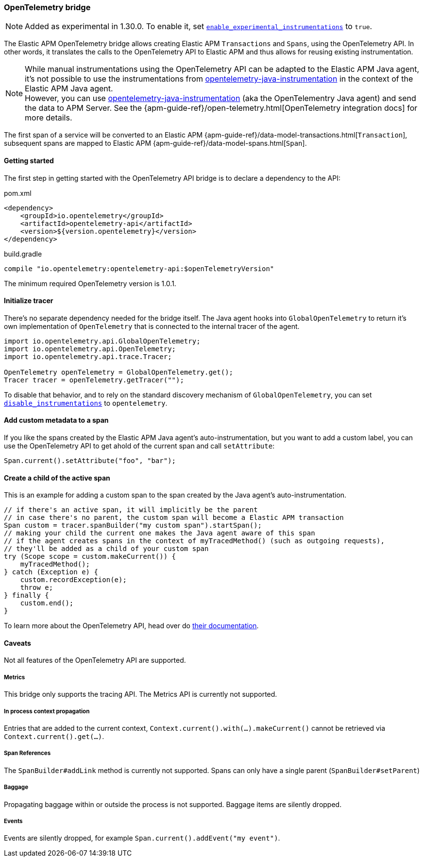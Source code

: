 ifdef::env-github[]
NOTE: For the best reading experience,
please view this documentation at https://www.elastic.co/guide/en/apm/agent/java[elastic.co]
endif::[]

[[opentelementry-bridge]]
=== OpenTelemetry bridge

NOTE: Added as experimental in 1.30.0.
To enable it, set <<config-enable-experimental-instrumentations, `enable_experimental_instrumentations`>> to `true`.

The Elastic APM OpenTelemetry bridge allows creating Elastic APM `Transactions` and `Spans`,
using the OpenTelemetry API.
In other words,
it translates the calls to the OpenTelemetry API to Elastic APM and thus allows for reusing existing instrumentation.

NOTE: While manual instrumentations using the OpenTelemetry API can be adapted to the Elastic APM Java agent, it's not possible to use the instrumentations from
https://github.com/open-telemetry/opentelemetry-java-instrumentation[opentelemetry-java-instrumentation] in the context of the Elastic APM Java agent. +
However, you can use https://github.com/open-telemetry/opentelemetry-java-instrumentation[opentelemetry-java-instrumentation] (aka the OpenTelementry Java agent)
and send the data to APM Server.
See the {apm-guide-ref}/open-telemetry.html[OpenTelemetry integration docs] for more details.

The first span of a service will be converted to an Elastic APM
{apm-guide-ref}/data-model-transactions.html[`Transaction`],
subsequent spans are mapped to Elastic APM
{apm-guide-ref}/data-model-spans.html[`Span`].

[float]
[[otel-getting-started]]
==== Getting started
The first step in getting started with the OpenTelemetry API bridge is to declare a dependency to the API:

[source,xml]
.pom.xml
----
<dependency>
    <groupId>io.opentelemetry</groupId>
    <artifactId>opentelemetry-api</artifactId>
    <version>${version.opentelemetry}</version>
</dependency>
----

[source,groovy]
.build.gradle
----
compile "io.opentelemetry:opentelemetry-api:$openTelemetryVersion"
----

The minimum required OpenTelemetry version is 1.0.1.

[float]
[[otel-init-tracer]]
==== Initialize tracer

There's no separate dependency needed for the bridge itself.
The Java agent hooks into `GlobalOpenTelemetry` to return it's own implementation of `OpenTelemetry`
that is connected to the internal tracer of the agent.

[source,java]
----
import io.opentelemetry.api.GlobalOpenTelemetry;
import io.opentelemetry.api.OpenTelemetry;
import io.opentelemetry.api.trace.Tracer;

OpenTelemetry openTelemetry = GlobalOpenTelemetry.get();
Tracer tracer = openTelemetry.getTracer("");

----

To disable that behavior,
and to rely on the standard discovery mechanism of `GlobalOpenTelemetry`,
you can set <<config-disable-instrumentations, `disable_instrumentations`>> to `opentelemetry`.

[float]
[[otel-set-attribute]]
==== Add custom metadata to a span

If you like the spans created by the Elastic APM Java agent's auto-instrumentation,
but you want to add a custom label,
you can use the OpenTelemetry API to get ahold of the current span and call `setAttribute`:

[source,java]
----
Span.current().setAttribute("foo", "bar");
----

[float]
[[otel-create-transaction-span]]
==== Create a child of the active span

This is an example for adding a custom span to the span created by the Java agent's auto-instrumentation.

[source,java]
----
// if there's an active span, it will implicitly be the parent
// in case there's no parent, the custom span will become a Elastic APM transaction
Span custom = tracer.spanBuilder("my custom span").startSpan();
// making your child the current one makes the Java agent aware of this span
// if the agent creates spans in the context of myTracedMethod() (such as outgoing requests),
// they'll be added as a child of your custom span
try (Scope scope = custom.makeCurrent()) {
    myTracedMethod();
} catch (Exception e) {
    custom.recordException(e);
    throw e;
} finally {
    custom.end();
}
----

To learn more about the OpenTelemetry API,
head over do https://opentelemetry.io/docs/java/manual_instrumentation/[their documentation].

[float]
[[otel-caveats]]
==== Caveats
Not all features of the OpenTelemetry API are supported.

[float]
[[otel-metrics]]
===== Metrics
This bridge only supports the tracing API.
The Metrics API is currently not supported.

[float]
[[otel-propagation]]
===== In process context propagation
Entries that are added to the current context,
`Context.current().with(...).makeCurrent()` cannot be retrieved via `Context.current().get(...)`.

[float]
[[otel-references]]
===== Span References
The `SpanBuilder#addLink` method is currently not supported.
Spans can only have a single parent (`SpanBuilder#setParent`)

[float]
[[otel-baggage]]
===== Baggage
Propagating baggage within or outside the process is not supported.
Baggage items are silently dropped.

[float]
[[otel-events]]
===== Events
Events are silently dropped, for example `Span.current().addEvent("my event")`.
